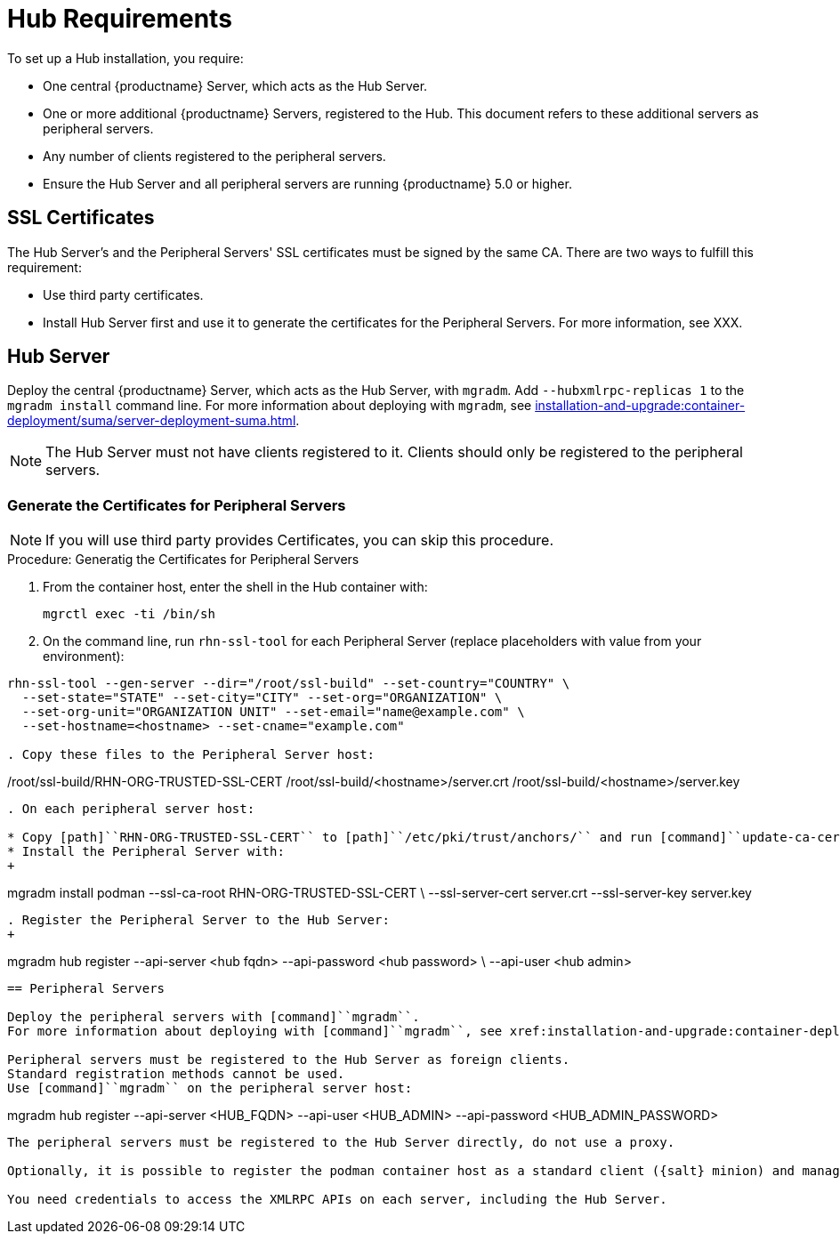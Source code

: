 [[lsd-hub-reqs]]
= Hub Requirements

To set up a Hub installation, you require:

* One central {productname} Server, which acts as the Hub Server.
* One or more additional {productname} Servers, registered to the Hub.
  This document refers to these additional servers as peripheral servers.
* Any number of clients registered to the peripheral servers.
* Ensure the Hub Server and all peripheral servers are running {productname}{nbsp}5.0 or higher.



== SSL Certificates

The Hub Server's and the Peripheral Servers' SSL certificates must be signed by the same CA.
There are two ways to fulfill this requirement:

* Use third party certificates.
* Install Hub Server first and use it to generate the certificates for the Peripheral Servers.
  For more information, see XXX.



== Hub Server

Deploy the central {productname} Server, which acts as the Hub Server, with [command]``mgradm``.
Add [option]``--hubxmlrpc-replicas 1`` to the [command]``mgradm install`` command line.
For more information about deploying with [command]``mgradm``, see xref:installation-and-upgrade:container-deployment/suma/server-deployment-suma.adoc[].

[NOTE]
====
The Hub Server must not have clients registered to it.
Clients should only be registered to the peripheral servers.
====



=== Generate the Certificates for Peripheral Servers

[NOTE]
====
If you will use third party provides Certificates, you can skip this procedure.
====

.Procedure: Generatig the Certificates for Peripheral Servers

. From the container host, enter the shell in the Hub container with:
+
----
mgrctl exec -ti /bin/sh
----

. On the command line, run [command]``rhn-ssl-tool`` for each Peripheral Server (replace placeholders with value from your environment):

----
rhn-ssl-tool --gen-server --dir="/root/ssl-build" --set-country="COUNTRY" \
  --set-state="STATE" --set-city="CITY" --set-org="ORGANIZATION" \
  --set-org-unit="ORGANIZATION UNIT" --set-email="name@example.com" \
  --set-hostname=<hostname> --set-cname="example.com"

. Copy these files to the Peripheral Server host:

----
/root/ssl-build/RHN-ORG-TRUSTED-SSL-CERT
/root/ssl-build/<hostname>/server.crt
/root/ssl-build/<hostname>/server.key
----

. On each peripheral server host:

* Copy [path]``RHN-ORG-TRUSTED-SSL-CERT`` to [path]``/etc/pki/trust/anchors/`` and run [command]``update-ca-certificates``.
* Install the Peripheral Server with:
+
----
mgradm install podman --ssl-ca-root RHN-ORG-TRUSTED-SSL-CERT \
  --ssl-server-cert server.crt --ssl-server-key server.key
----

. Register the Peripheral Server to the Hub Server:
+

----
mgradm hub register --api-server <hub fqdn> --api-password <hub password> \
  --api-user <hub admin>
----



== Peripheral Servers

Deploy the peripheral servers with [command]``mgradm``.
For more information about deploying with [command]``mgradm``, see xref:installation-and-upgrade:container-deployment/suma/server-deployment-suma.adoc[].

Peripheral servers must be registered to the Hub Server as foreign clients.
Standard registration methods cannot be used.
Use [command]``mgradm`` on the peripheral server host:

----
mgradm hub register --api-server <HUB_FQDN> --api-user <HUB_ADMIN> --api-password <HUB_ADMIN_PASSWORD>
----

The peripheral servers must be registered to the Hub Server directly, do not use a proxy.

Optionally, it is possible to register the podman container host as a standard client ({salt} minion) and manage it from {productname} Server.

You need credentials to access the XMLRPC APIs on each server, including the Hub Server.
